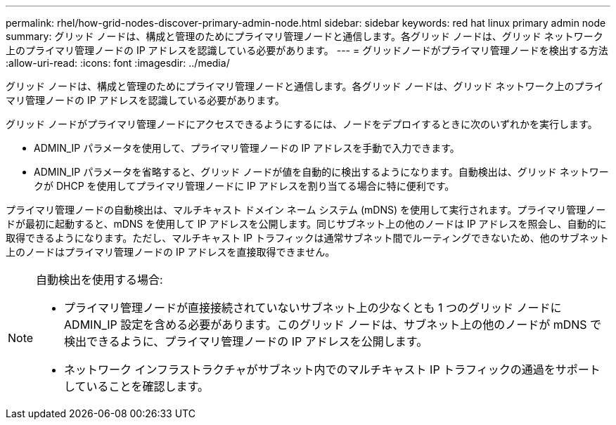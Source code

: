 ---
permalink: rhel/how-grid-nodes-discover-primary-admin-node.html 
sidebar: sidebar 
keywords: red hat linux primary admin node 
summary: グリッド ノードは、構成と管理のためにプライマリ管理ノードと通信します。各グリッド ノードは、グリッド ネットワーク上のプライマリ管理ノードの IP アドレスを認識している必要があります。 
---
= グリッドノードがプライマリ管理ノードを検出する方法
:allow-uri-read: 
:icons: font
:imagesdir: ../media/


[role="lead"]
グリッド ノードは、構成と管理のためにプライマリ管理ノードと通信します。各グリッド ノードは、グリッド ネットワーク上のプライマリ管理ノードの IP アドレスを認識している必要があります。

グリッド ノードがプライマリ管理ノードにアクセスできるようにするには、ノードをデプロイするときに次のいずれかを実行します。

* ADMIN_IP パラメータを使用して、プライマリ管理ノードの IP アドレスを手動で入力できます。
* ADMIN_IP パラメータを省略すると、グリッド ノードが値を自動的に検出するようになります。自動検出は、グリッド ネットワークが DHCP を使用してプライマリ管理ノードに IP アドレスを割り当てる場合に特に便利です。


プライマリ管理ノードの自動検出は、マルチキャスト ドメイン ネーム システム (mDNS) を使用して実行されます。プライマリ管理ノードが最初に起動すると、mDNS を使用して IP アドレスを公開します。同じサブネット上の他のノードは IP アドレスを照会し、自動的に取得できるようになります。ただし、マルチキャスト IP トラフィックは通常サブネット間でルーティングできないため、他のサブネット上のノードはプライマリ管理ノードの IP アドレスを直接取得できません。

[NOTE]
====
自動検出を使用する場合:

* プライマリ管理ノードが直接接続されていないサブネット上の少なくとも 1 つのグリッド ノードに ADMIN_IP 設定を含める必要があります。このグリッド ノードは、サブネット上の他のノードが mDNS で検出できるように、プライマリ管理ノードの IP アドレスを公開します。
* ネットワーク インフラストラクチャがサブネット内でのマルチキャスト IP トラフィックの通過をサポートしていることを確認します。


====